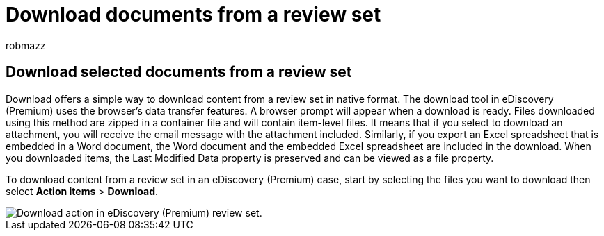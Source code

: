 = Download documents from a review set
:audience: Admin
:author: robmazz
:description: Learn how to select and download content from a review set in eDiscovery (Premium) for presentations or external reviews.
:f1.keywords: ["NOCSH"]
:manager: laurawi
:ms.author: robmazz
:ms.collection: ["tier1", "M365-security-compliance", "ediscovery"]
:ms.custom: seo-marvel-mar2020
:ms.date:
:ms.localizationpriority: medium
:ms.service: O365-seccomp
:ms.topic: article
:search.appverid: ["MOE150", "MET150"]

== Download selected documents from a review set

Download offers a simple way to download content from a review set in native format.
The download tool in eDiscovery (Premium) uses the browser's data transfer features.
A browser prompt will appear when a download is ready.
Files downloaded using this method are zipped in a container file and will contain item-level files.
It means that if you select to download an attachment, you will receive the email message with the attachment included.
Similarly, if you export an Excel spreadsheet that is embedded in a Word document, the Word document and the embedded Excel spreadsheet are included in the download.
When you downloaded items, the Last Modified Data property is preserved and can be viewed as a file property.

To download content from a review set in an eDiscovery (Premium) case, start by selecting the files you want to download then select *Action items* > *Download*.

image::../media/eDiscoDownload.png[Download action in eDiscovery (Premium) review set.]
